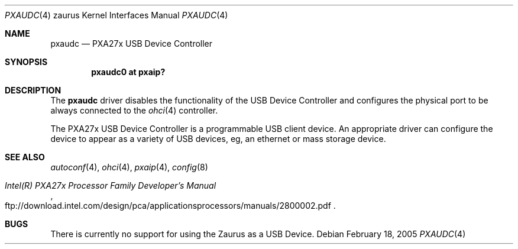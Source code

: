 .\" 	$OpenBSD$
.\" 
.\" Copyright (c) 2005 David Gwynne <dlg@openbsd.org>
.\" 
.\" Permission to use, copy, modify, and distribute this software for any
.\" purpose with or without fee is hereby granted, provided that the above
.\" copyright notice and this permission notice appear in all copies.
.\" 
.\" THE SOFTWARE IS PROVIDED "AS IS" AND THE AUTHOR DISCLAIMS ALL WARRANTIES
.\" WITH REGARD TO THIS SOFTWARE INCLUDING ALL IMPLIED WARRANTIES OF
.\" MERCHANTABILITY AND FITNESS. IN NO EVENT SHALL THE AUTHOR BE LIABLE FOR
.\" ANY SPECIAL, DIRECT, INDIRECT, OR CONSEQUENTIAL DAMAGES OR ANY DAMAGES
.\" WHATSOEVER RESULTING FROM LOSS OF USE, DATA OR PROFITS, WHETHER IN AN
.\" ACTION OF CONTRACT, NEGLIGENCE OR OTHER TORTIOUS ACTION, ARISING OUT OF
.\" OR IN CONNECTION WITH THE USE OR PERFORMANCE OF THIS SOFTWARE.
.\"
.Dd February 18, 2005
.Dt PXAUDC 4 zaurus
.Os
.Sh NAME
.Nm pxaudc
.Nd PXA27x USB Device Controller
.Sh SYNOPSIS
.Cd "pxaudc0 at pxaip?"
.Sh DESCRIPTION
The
.Nm
driver disables the functionality of the USB Device Controller and configures
the physical port to be always connected to the
.Xr ohci 4
controller.
.Pp
The PXA27x USB Device Controller is a programmable USB client device.
An appropriate driver can configure the device to appear as a variety of USB
devices, eg, an ethernet or mass storage device.
.Sh SEE ALSO
.Xr autoconf 4 ,
.Xr ohci 4 ,
.Xr pxaip 4 ,
.Xr config 8
.Rs
.%T "Intel(R) PXA27x Processor Family Developer's Manual"
.%O ftp://download.intel.com/design/pca/applicationsprocessors/manuals/2800002.pdf
.Re
.Sh BUGS
There is currently no support for using the Zaurus as a USB Device.
